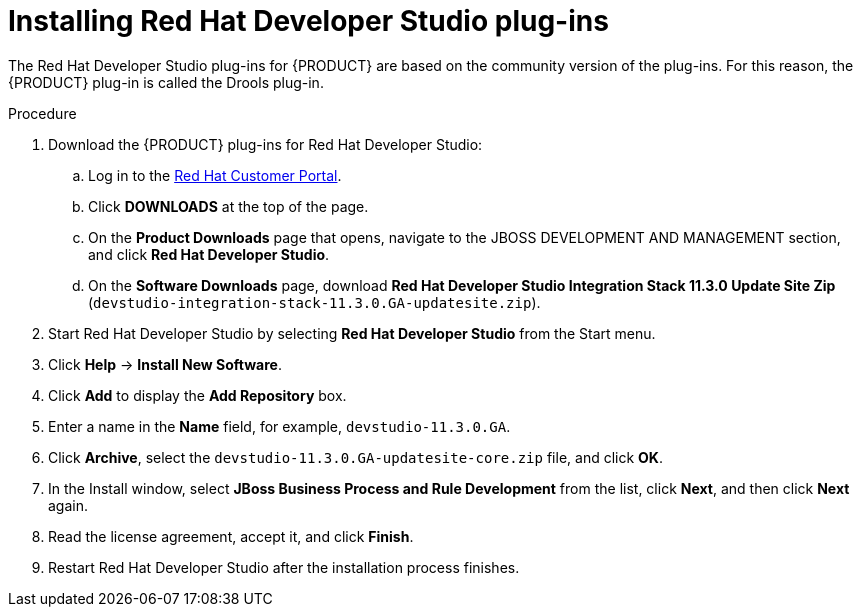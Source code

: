[id='dev-studio-plug-in-install-proc']
= Installing Red Hat Developer Studio plug-ins

The Red Hat Developer Studio plug-ins for {PRODUCT}  are based on the community version of the plug-ins. For this reason, the {PRODUCT} plug-in is called the Drools plug-in.

//Get the latest Red Hat Developer Studio from the https://access.redhat.com[Red Hat Customer //Portal]. The {PRODUCT} plug-ins for Red Hat Developer Studio are available using the update site.

.Procedure
. Download the {PRODUCT} plug-ins for Red Hat Developer Studio:
.. Log in to the https://access.redhat.com[Red Hat Customer Portal].
.. Click *DOWNLOADS* at the top of the page.
.. On the *Product Downloads* page that opens, navigate to the JBOSS DEVELOPMENT AND MANAGEMENT section, and click *Red Hat Developer Studio*.
.. On the *Software Downloads* page, download *Red Hat Developer Studio Integration Stack 11.3.0 Update Site Zip* (`devstudio-integration-stack-11.3.0.GA-updatesite.zip`).
//. Unzip the `devstudio-11.3.0.GA-updatesite-core.zip` file.
. Start Red Hat Developer Studio by selecting *Red Hat Developer Studio* from the Start menu.
. Click *Help* -> *Install New Software*.
. Click *Add* to display the *Add Repository* box.
. Enter a name in the *Name* field, for example, `devstudio-11.3.0.GA`.
. Click *Archive*, select the `devstudio-11.3.0.GA-updatesite-core.zip` file, and click *OK*.
//+
//`https://devstudio.jboss.com/11/stable/updates/integration-stack`
. In the Install window, select *JBoss Business Process and Rule Development* from the list, click *Next*, and then click *Next* again.
. Read the license agreement, accept it, and click *Finish*.
. Restart Red Hat Developer Studio after the installation process finishes.
